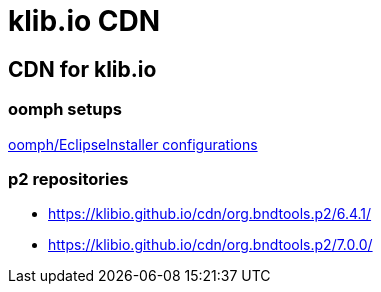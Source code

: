 = klib.io CDN
:lang: en

== CDN for klib.io

=== oomph setups

link:oomph/index.html[oomph/EclipseInstaller configurations]

=== p2 repositories

* link:org.bndtools.p2/6.4.1/[https://klibio.github.io/cdn/org.bndtools.p2/6.4.1/]
* link:org.bndtools.p2/7.0.0/[https://klibio.github.io/cdn/org.bndtools.p2/7.0.0/]
